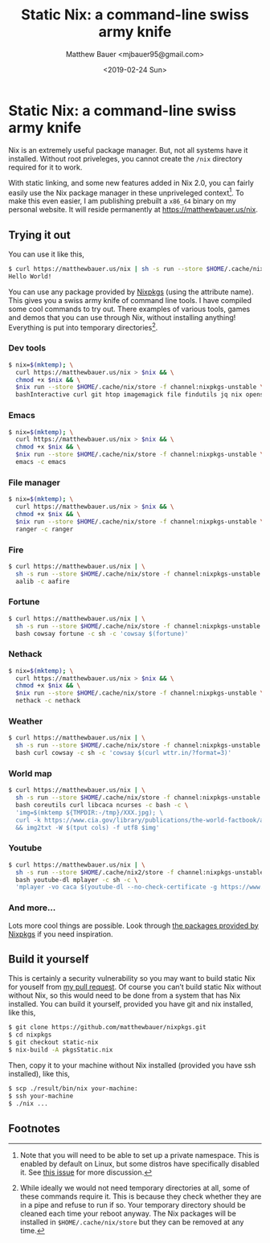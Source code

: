 #+TITLE: Static Nix: a command-line swiss army knife
#+AUTHOR: Matthew Bauer <mjbauer95@gmail.com>
#+DATE: <2019-02-24 Sun>

* Static Nix: a command-line swiss army knife

Nix is an extremely useful package manager. But, not all systems have
it installed. Without root priveleges, you cannot create the
=/nix= directory required for it to work.

With static linking, and some new features added in Nix 2.0, you can
fairly easily use the Nix package manager in these unpriveleged
context[fn:1]. To make this even easier, I am publishing prebuilt a
=x86_64= binary on my personal website. It will reside permanently at
https://matthewbauer.us/nix.

** Trying it out

You can use it like this,

#+BEGIN_SRC sh
$ curl https://matthewbauer.us/nix | sh -s run --store $HOME/.cache/nix/store -f channel:nixpkgs-unstable hello -c hello
Hello World!
#+END_SRC

You can use any package provided by [[https://nixos.org/nixos/packages.html][Nixpkgs]] (using the attribute
name). This gives you a swiss army knife of command line tools. I have
compiled some cool commands to try out. There examples of various
tools, games and demos that you can use through Nix, without
installing anything! Everything is put into temporary
directories[fn:2].

*** Dev tools

#+BEGIN_SRC sh
$ nix=$(mktemp); \
  curl https://matthewbauer.us/nix > $nix && \
  chmod +x $nix && \
  $nix run --store $HOME/.cache/nix/store -f channel:nixpkgs-unstable \
  bashInteractive curl git htop imagemagick file findutils jq nix openssh pandoc
#+END_SRC

*** Emacs

#+BEGIN_SRC sh
$ nix=$(mktemp); \
  curl https://matthewbauer.us/nix > $nix && \
  chmod +x $nix && \
  $nix run --store $HOME/.cache/nix/store -f channel:nixpkgs-unstable \
  emacs -c emacs
#+END_SRC

*** File manager

#+BEGIN_SRC sh
$ nix=$(mktemp); \
  curl https://matthewbauer.us/nix > $nix && \
  chmod +x $nix && \
  $nix run --store $HOME/.cache/nix/store -f channel:nixpkgs-unstable \
  ranger -c ranger
#+END_SRC

*** Fire

#+BEGIN_SRC sh
$ curl https://matthewbauer.us/nix | \
  sh -s run --store $HOME/.cache/nix/store -f channel:nixpkgs-unstable \
  aalib -c aafire
#+END_SRC

*** Fortune

#+BEGIN_SRC sh
$ curl https://matthewbauer.us/nix | \
  sh -s run --store $HOME/.cache/nix/store -f channel:nixpkgs-unstable \
  bash cowsay fortune -c sh -c 'cowsay $(fortune)'
#+END_SRC

*** Nethack

#+BEGIN_SRC sh
$ nix=$(mktemp); \
  curl https://matthewbauer.us/nix > $nix && \
  chmod +x $nix && \
  $nix run --store $HOME/.cache/nix/store -f channel:nixpkgs-unstable \
  nethack -c nethack
#+END_SRC

*** Weather

#+BEGIN_SRC sh
$ curl https://matthewbauer.us/nix | \
  sh -s run --store $HOME/.cache/nix/store -f channel:nixpkgs-unstable \
  bash curl cowsay -c sh -c 'cowsay $(curl wttr.in/?format=3)'
#+END_SRC

*** World map

#+BEGIN_SRC sh
$ curl https://matthewbauer.us/nix | \
  sh -s run --store $HOME/.cache/nix/store -f channel:nixpkgs-unstable \
  bash coreutils curl libcaca ncurses -c bash -c \
  'img=$(mktemp ${TMPDIR:-/tmp}/XXX.jpg); \
  curl -k https://www.cia.gov/library/publications/the-world-factbook/attachments/images/large/world-physical.jpg > $img \
  && img2txt -W $(tput cols) -f utf8 $img'
#+END_SRC

*** Youtube

#+BEGIN_SRC sh
$ curl https://matthewbauer.us/nix | \
  sh -s run --store $HOME/.cache/nix2/store -f channel:nixpkgs-unstable \
  bash youtube-dl mplayer -c sh -c \
  'mplayer -vo caca $(youtube-dl --no-check-certificate -g https://www.youtube.com/watch?v=dQw4w9WgXcQ)'
#+END_SRC

*** And more...

Lots more cool things are possible. Look through [[https://nixos.org/nixos/packages.html#][the packages provided
by Nixpkgs]] if you need inspiration.

** Build it yourself

This is certainly a security vulnerability so you may want to build
static Nix for youself from [[https://github.com/NixOS/nixpkgs/pull/56281][my pull request]]. Of course you can’t build
static Nix without without Nix, so this would need to be done from a
system that has Nix installed. You can build it yourself, provided you
have git and nix installed, like this,

#+BEGIN_SRC sh
$ git clone https://github.com/matthewbauer/nixpkgs.git
$ cd nixpkgs
$ git checkout static-nix
$ nix-build -A pkgsStatic.nix
#+END_SRC

Then, copy it to your machine without Nix installed (provided you have
ssh installed), like this,

#+BEGIN_SRC sh
$ scp ./result/bin/nix your-machine:
$ ssh your-machine
$ ./nix ...
#+END_SRC

** Footnotes

[fn:1] Note that you will need to be able to set up a private
namespace. This is enabled by default on Linux, but some distros have
specifically disabled it. See [[https://github.com/NixOS/nix/issues/2404][this issue]] for more discussion.

[fn:2] While ideally we would not need temporary directories at all,
some of these commands require it. This is because they check whether
they are in a pipe and refuse to run if so. Your temporary directory
should be cleaned each time your reboot anyway. The Nix packages will
be installed in =$HOME/.cache/nix/store= but they can be removed at
any time.
